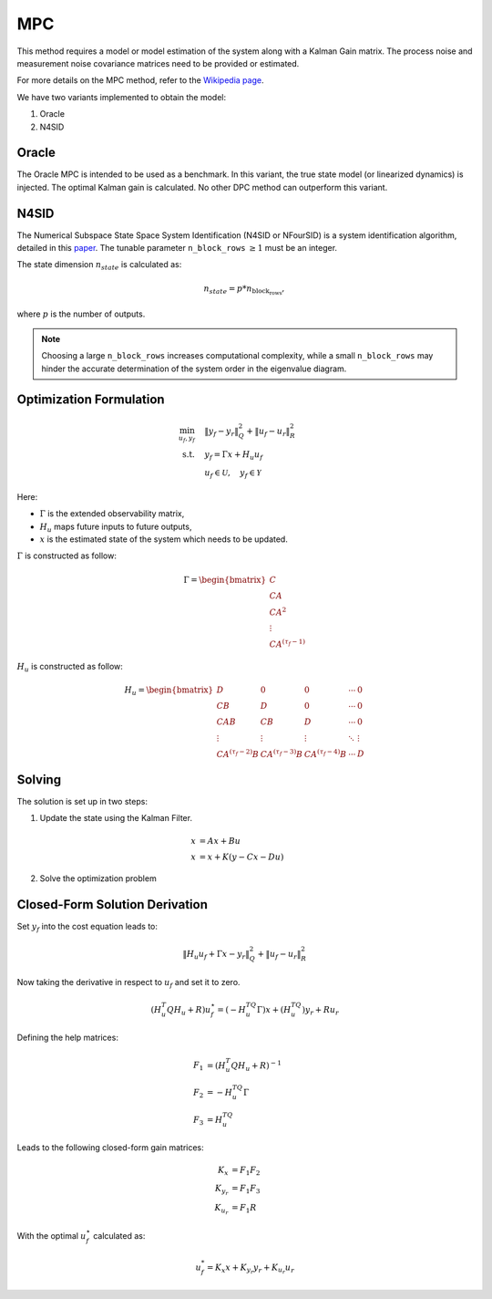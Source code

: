 MPC
===

This method requires a model or model estimation of the system along with a Kalman Gain matrix.
The process noise and measurement noise covariance matrices need to be provided or estimated.

For more details on the MPC method, refer to the
`Wikipedia page <https://en.wikipedia.org/wiki/Model_predictive_control>`_.

We have two variants implemented to obtain the model:

1. Oracle
2. N4SID

Oracle
------

The Oracle MPC is intended to be used as a benchmark.
In this variant, the true state model (or linearized dynamics) is injected.
The optimal Kalman gain is calculated. No other DPC method can outperform this variant.

N4SID
-----

The Numerical Subspace State Space System Identification (N4SID or NFourSID) is a system identification algorithm,
detailed in this `paper <https://www.sciencedirect.com/science/article/pii/0005109894902305>`_.
The tunable parameter ``n_block_rows`` :math:`\geq 1` must be an integer.

The state dimension :math:`n_{state}` is calculated as:

.. math::

    n_{state} = p * n_\text{block_rows},

where :math:`p` is the number of outputs.

.. note::
    Choosing a large ``n_block_rows`` increases computational complexity,
    while a small ``n_block_rows`` may hinder the accurate determination of the system order in the eigenvalue diagram.

Optimization Formulation
------------------------

.. math::

    \min_{u_f,y_f} &\quad \|y_f - y_r\|_Q^2 + \|u_f - u_r\|_R^2 \\
    \text{s.t.} &\quad y_f = \Gamma x +  H_u u_f \\
     &\quad u_f \in \mathcal{U}, \quad y_f \in \mathcal{Y}

Here:

- :math:`\Gamma` is the extended observability matrix,
- :math:`H_u` maps future inputs to future outputs,
- :math:`x` is the estimated state of the system which needs to be updated.

:math:`\Gamma` is constructed as follow:

.. math::

    \Gamma = \begin{bmatrix} C \\ CA \\ CA^2 \\ \vdots \\ CA^{(\tau_f-1)} \end{bmatrix}

:math:`H_u` is constructed as follow:

.. math::

    H_u = \begin{bmatrix}
    D & 0 & 0 & \cdots & 0 \\
    CB & D & 0 & \cdots & 0 \\
    CAB & CB & D & \cdots & 0 \\
    \vdots & \vdots & \vdots & \ddots & \vdots \\
    CA^{(\tau_f-2)}B & CA^{(\tau_f-3)}B &  CA^{(\tau_f-4)}B& \cdots  & D
    \end{bmatrix}


Solving
-------

The solution is set up in two steps:

1. Update the state using the Kalman Filter.

.. math::

    x &= A x + B u \\
    x &= x + K(y-Cx-Du)


2. Solve the optimization problem


Closed-Form Solution Derivation
-------------------------------

Set :math:`y_f` into the cost equation leads to:

.. math::

   \|H_u u_f + \Gamma x - y_r\|_Q^2 + \|u_f - u_r\|_R^2

Now taking the derivative in respect to :math:`u_f` and set it to zero.

.. math::

   (H_u^T Q H_u + R )u_f^\star = (-H_u^TQ \Gamma)x + (H_u^TQ)y_r + R u_r

Defining the help matrices:

.. math::

   F_1 &= (H_u^T Q H_u + R)^{-1} \\
   F_2 &= -H_u^TQ \Gamma \\
   F_3 &= H_u^TQ

Leads to the following closed-form gain matrices:

.. math::

   K_{x} &= F_1 F_2 \\
   K_{y_r} &= F_1 F_3 \\
   K_{u_r} &= F_1 R

With the optimal :math:`u_f^\star` calculated as:

.. math::

   u_f^* = K_{x} x + K_{y_r} y_r + K_{u_r} u_r

